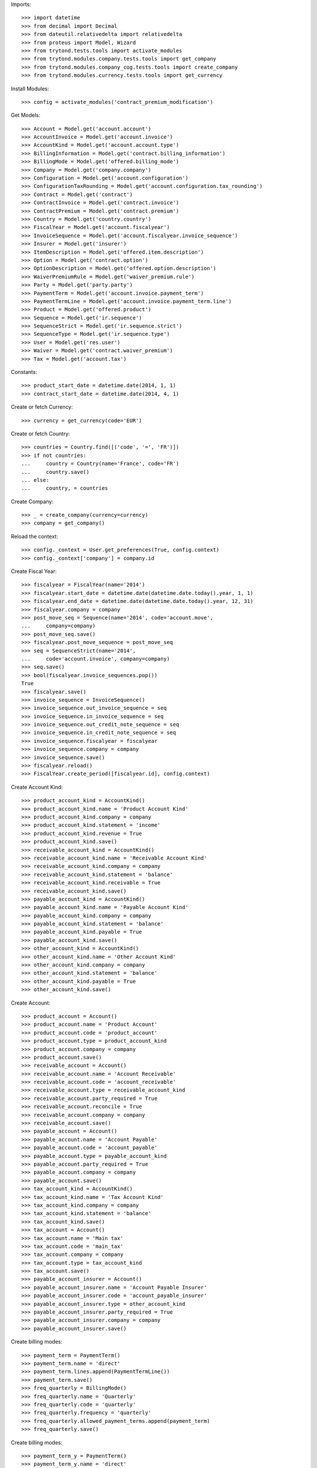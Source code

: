 
Imports::

    >>> import datetime
    >>> from decimal import Decimal
    >>> from dateutil.relativedelta import relativedelta
    >>> from proteus import Model, Wizard
    >>> from trytond.tests.tools import activate_modules
    >>> from trytond.modules.company.tests.tools import get_company
    >>> from trytond.modules.company_cog.tests.tools import create_company
    >>> from trytond.modules.currency.tests.tools import get_currency

Install Modules::

    >>> config = activate_modules('contract_premium_modification')

Get Models::

    >>> Account = Model.get('account.account')
    >>> AccountInvoice = Model.get('account.invoice')
    >>> AccountKind = Model.get('account.account.type')
    >>> BillingInformation = Model.get('contract.billing_information')
    >>> BillingMode = Model.get('offered.billing_mode')
    >>> Company = Model.get('company.company')
    >>> Configuration = Model.get('account.configuration')
    >>> ConfigurationTaxRounding = Model.get('account.configuration.tax_rounding')
    >>> Contract = Model.get('contract')
    >>> ContractInvoice = Model.get('contract.invoice')
    >>> ContractPremium = Model.get('contract.premium')
    >>> Country = Model.get('country.country')
    >>> FiscalYear = Model.get('account.fiscalyear')
    >>> InvoiceSequence = Model.get('account.fiscalyear.invoice_sequence')
    >>> Insurer = Model.get('insurer')
    >>> ItemDescription = Model.get('offered.item.description')
    >>> Option = Model.get('contract.option')
    >>> OptionDescription = Model.get('offered.option.description')
    >>> WaiverPremiumRule = Model.get('waiver_premium.rule')
    >>> Party = Model.get('party.party')
    >>> PaymentTerm = Model.get('account.invoice.payment_term')
    >>> PaymentTermLine = Model.get('account.invoice.payment_term.line')
    >>> Product = Model.get('offered.product')
    >>> Sequence = Model.get('ir.sequence')
    >>> SequenceStrict = Model.get('ir.sequence.strict')
    >>> SequenceType = Model.get('ir.sequence.type')
    >>> User = Model.get('res.user')
    >>> Waiver = Model.get('contract.waiver_premium')
    >>> Tax = Model.get('account.tax')

Constants::

    >>> product_start_date = datetime.date(2014, 1, 1)
    >>> contract_start_date = datetime.date(2014, 4, 1)

Create or fetch Currency::

    >>> currency = get_currency(code='EUR')

Create or fetch Country::

    >>> countries = Country.find([('code', '=', 'FR')])
    >>> if not countries:
    ...     country = Country(name='France', code='FR')
    ...     country.save()
    ... else:
    ...     country, = countries

Create Company::

    >>> _ = create_company(currency=currency)
    >>> company = get_company()

Reload the context::

    >>> config._context = User.get_preferences(True, config.context)
    >>> config._context['company'] = company.id

Create Fiscal Year::

    >>> fiscalyear = FiscalYear(name='2014')
    >>> fiscalyear.start_date = datetime.date(datetime.date.today().year, 1, 1)
    >>> fiscalyear.end_date = datetime.date(datetime.date.today().year, 12, 31)
    >>> fiscalyear.company = company
    >>> post_move_seq = Sequence(name='2014', code='account.move',
    ...     company=company)
    >>> post_move_seq.save()
    >>> fiscalyear.post_move_sequence = post_move_seq
    >>> seq = SequenceStrict(name='2014',
    ...     code='account.invoice', company=company)
    >>> seq.save()
    >>> bool(fiscalyear.invoice_sequences.pop())
    True
    >>> fiscalyear.save()
    >>> invoice_sequence = InvoiceSequence()
    >>> invoice_sequence.out_invoice_sequence = seq
    >>> invoice_sequence.in_invoice_sequence = seq
    >>> invoice_sequence.out_credit_note_sequence = seq
    >>> invoice_sequence.in_credit_note_sequence = seq
    >>> invoice_sequence.fiscalyear = fiscalyear
    >>> invoice_sequence.company = company
    >>> invoice_sequence.save()
    >>> fiscalyear.reload()
    >>> FiscalYear.create_period([fiscalyear.id], config.context)

Create Account Kind::

    >>> product_account_kind = AccountKind()
    >>> product_account_kind.name = 'Product Account Kind'
    >>> product_account_kind.company = company
    >>> product_account_kind.statement = 'income'
    >>> product_account_kind.revenue = True
    >>> product_account_kind.save()
    >>> receivable_account_kind = AccountKind()
    >>> receivable_account_kind.name = 'Receivable Account Kind'
    >>> receivable_account_kind.company = company
    >>> receivable_account_kind.statement = 'balance'
    >>> receivable_account_kind.receivable = True
    >>> receivable_account_kind.save()
    >>> payable_account_kind = AccountKind()
    >>> payable_account_kind.name = 'Payable Account Kind'
    >>> payable_account_kind.company = company
    >>> payable_account_kind.statement = 'balance'
    >>> payable_account_kind.payable = True
    >>> payable_account_kind.save()
    >>> other_account_kind = AccountKind()
    >>> other_account_kind.name = 'Other Account Kind'
    >>> other_account_kind.company = company
    >>> other_account_kind.statement = 'balance'
    >>> other_account_kind.payable = True
    >>> other_account_kind.save()

Create Account::

    >>> product_account = Account()
    >>> product_account.name = 'Product Account'
    >>> product_account.code = 'product_account'
    >>> product_account.type = product_account_kind
    >>> product_account.company = company
    >>> product_account.save()
    >>> receivable_account = Account()
    >>> receivable_account.name = 'Account Receivable'
    >>> receivable_account.code = 'account_receivable'
    >>> receivable_account.type = receivable_account_kind
    >>> receivable_account.party_required = True
    >>> receivable_account.reconcile = True
    >>> receivable_account.company = company
    >>> receivable_account.save()
    >>> payable_account = Account()
    >>> payable_account.name = 'Account Payable'
    >>> payable_account.code = 'account_payable'
    >>> payable_account.type = payable_account_kind
    >>> payable_account.party_required = True
    >>> payable_account.company = company
    >>> payable_account.save()
    >>> tax_account_kind = AccountKind()
    >>> tax_account_kind.name = 'Tax Account Kind'
    >>> tax_account_kind.company = company
    >>> tax_account_kind.statement = 'balance'
    >>> tax_account_kind.save()
    >>> tax_account = Account()
    >>> tax_account.name = 'Main tax'
    >>> tax_account.code = 'main_tax'
    >>> tax_account.company = company
    >>> tax_account.type = tax_account_kind
    >>> tax_account.save()
    >>> payable_account_insurer = Account()
    >>> payable_account_insurer.name = 'Account Payable Insurer'
    >>> payable_account_insurer.code = 'account_payable_insurer'
    >>> payable_account_insurer.type = other_account_kind
    >>> payable_account_insurer.party_required = True
    >>> payable_account_insurer.company = company
    >>> payable_account_insurer.save()

Create billing modes::

    >>> payment_term = PaymentTerm()
    >>> payment_term.name = 'direct'
    >>> payment_term.lines.append(PaymentTermLine())
    >>> payment_term.save()
    >>> freq_quarterly = BillingMode()
    >>> freq_quarterly.name = 'Quarterly'
    >>> freq_quarterly.code = 'quarterly'
    >>> freq_quarterly.frequency = 'quarterly'
    >>> freq_quarterly.allowed_payment_terms.append(payment_term)
    >>> freq_quarterly.save()

Create billing modes::

    >>> payment_term_y = PaymentTerm()
    >>> payment_term_y.name = 'direct'
    >>> payment_term_y.lines.append(PaymentTermLine())
    >>> payment_term_y.save()
    >>> freq_yearly = BillingMode()
    >>> freq_yearly.name = 'Yearly'
    >>> freq_yearly.code = 'yearly'
    >>> freq_yearly.frequency = 'yearly'
    >>> freq_yearly.allowed_payment_terms.append(payment_term_y)
    >>> freq_yearly.sync_month = '1'
    >>> freq_yearly.sync_day = '1'
    >>> freq_yearly.save()

Define tax configuration per line::

    >>> configuration, = Configuration.find([])
    >>> configuration.tax_rounding = 'line'
    >>> configuration.save()

Create taxes::

    >>> tax1 = Tax()
    >>> tax1.name = 'Tax1'
    >>> tax1.type = 'percentage'
    >>> tax1.description = 'Tax 1'
    >>> tax1.rate = Decimal('0.1')
    >>> tax1.company = company
    >>> tax1.invoice_account = tax_account
    >>> tax1.credit_note_account = tax_account
    >>> tax1.save()
    >>> tax_waiver = Tax()
    >>> tax_waiver.name = 'Tax1'
    >>> tax_waiver.type = 'percentage'
    >>> tax_waiver.description = 'Tax 1'
    >>> tax_waiver.rate = Decimal('0.1')
    >>> tax_waiver.company = company
    >>> tax_waiver.invoice_account = payable_account_insurer
    >>> tax_waiver.credit_note_account = payable_account_insurer
    >>> tax_waiver.save()

Create Item Description::

    >>> item_description = ItemDescription()
    >>> item_description.name = 'Test Item Description'
    >>> item_description.code = 'test_item_description'
    >>> item_description.kind = 'person'
    >>> item_description.save()

Create Insurer::

    >>> insurer = Insurer()
    >>> insurer.party = Party()
    >>> insurer.party.name = 'Insurer'
    >>> insurer.party.account_receivable = receivable_account
    >>> insurer.party.account_payable = payable_account_insurer
    >>> insurer.party.save()
    >>> insurer.save()

Create Product::

    >>> sequence_code = SequenceType()
    >>> sequence_code.name = 'Product sequence'
    >>> sequence_code.code = 'contract'
    >>> sequence_code.company = company
    >>> sequence_code.save()
    >>> contract_sequence = Sequence()
    >>> contract_sequence.name = 'Contract Sequence'
    >>> contract_sequence.code = sequence_code.code
    >>> contract_sequence.company = company
    >>> contract_sequence.save()
    >>> quote_sequence_code = SequenceType()
    >>> quote_sequence_code.name = 'Product sequence'
    >>> quote_sequence_code.code = 'quote'
    >>> quote_sequence_code.company = company
    >>> quote_sequence_code.save()
    >>> quote_sequence = Sequence()
    >>> quote_sequence.name = 'Quote Sequence'
    >>> quote_sequence.code = quote_sequence_code.code
    >>> quote_sequence.company = company
    >>> quote_sequence.save()
    >>> product = Product()
    >>> coverage = OptionDescription()
    >>> coverage.insurer = insurer
    >>> coverage.company = company
    >>> coverage.currency = currency
    >>> coverage.name = 'Test Coverage'
    >>> coverage.code = 'test_coverage'
    >>> coverage.item_desc = item_description
    >>> coverage.start_date = product_start_date
    >>> coverage.account_for_billing = product_account
    >>> coverage.taxes.append(tax1)
    >>> coverage.allow_subscribe_coverage_multiple_times = True
    >>> coverage.save()
    >>> waiver_rule = WaiverPremiumRule()
    >>> waiver_rule.invoice_line_period_behaviour = 'proportion'
    >>> waiver_rule.taxes.append(tax_waiver)
    >>> waiver_rule.coverage = coverage
    >>> waiver_rule.save()
    >>> product.company = company
    >>> product.currency = currency
    >>> product.name = 'Test Product'
    >>> product.code = 'test_product'
    >>> product.contract_generator = contract_sequence
    >>> product.quote_number_sequence = quote_sequence
    >>> product.start_date = product_start_date
    >>> product.coverages.append(coverage)
    >>> product.billing_rules[-1].billing_modes.append(freq_quarterly)
    >>> product.billing_rules[-1].billing_modes.append(freq_yearly)
    >>> product.save()

Create Subscriber::

    >>> subscriber = Party()
    >>> subscriber.name = 'Doe'
    >>> subscriber.first_name = 'John'
    >>> subscriber.is_person = True
    >>> subscriber.gender = 'male'
    >>> subscriber.account_receivable = receivable_account
    >>> subscriber.account_payable = payable_account
    >>> subscriber.birth_date = datetime.date(1980, 10, 14)
    >>> subscriber.save()

Create Test Contract::

    >>> contract = Contract()
    >>> contract.company = company
    >>> contract.subscriber = subscriber
    >>> contract.start_date = contract_start_date
    >>> contract.product = product
    >>> contract.status = 'quote'
    >>> contract.billing_informations.append(BillingInformation(date=None,
    ...         billing_mode=freq_quarterly, payment_term=payment_term))
    >>> covered_element = contract.covered_elements.new()
    >>> covered_element.party = subscriber
    >>> option = covered_element.options[0]
    >>> option.coverage = coverage
    >>> contract.save()
    >>> Wizard('contract.activate', models=[contract]).execute('apply')
    >>> premium_0 = ContractPremium.create([{
    ...             'option': contract.covered_elements[0].options[0].id,
    ...             'start': contract_start_date,
    ...             'amount': Decimal('300'),
    ...             'frequency': 'quarterly',
    ...             'account': product_account.id,
    ...             'rated_entity': (coverage.__class__.__name__ + ','
    ...                 + str(coverage.id)),
    ...             }], config.context)
    >>> contract.save()
    >>> Contract.first_invoice([contract.id], config.context)
    >>> first_invoice = sorted(ContractInvoice.find([('contract', '=', contract.id),
    ...             ('invoice.state', '=', 'validated')]), key=lambda x: x.start)[0]
    >>> first_invoice.invoice.total_amount
    Decimal('330.00')
    >>> [(x.unit_price, x.coverage_start, x.coverage_end)
    ...     for x in sorted(first_invoice.invoice.lines, key=lambda x: x.unit_price)
    ...     ] == [(Decimal('300.00'),
    ...         datetime.date(2014, 4, 1), datetime.date(2014, 6, 30))]
    True
    >>> len(first_invoice.invoice.taxes) == 1
    True
    >>> first_invoice.invoice.taxes[0].amount == 30
    True
    >>> all_invoices = sorted(ContractInvoice.find([('contract', '=', contract.id),
    ...             ('invoice.state', '=', 'validated')]),
    ...     key=lambda x: x.invoice.start)
    >>> AccountInvoice.post([all_invoices[0].invoice.id], config.context)
    >>> all_invoices[0].invoice.state
    'posted'
    >>> all_invoices[0].invoice.total_amount
    Decimal('330.00')
    >>> AccountInvoice.post([all_invoices[1].invoice.id], config.context)
    >>> all_invoices[1].invoice.state
    'posted'
    >>> all_invoices[1].invoice.total_amount
    Decimal('330.00')

Test Waiver Creation Wizard::

    >>> create_wizard = Wizard(
    ...     'contract.premium_modification.create_waivers', [contract])
    >>> len(create_wizard.form.options) == 1
    True
    >>> create_wizard.form.options[0].coverage.code == 'test_coverage'
    True
    >>> create_wizard.form.start_date = datetime.date(2014, 5, 1)
    >>> create_wizard.execute('reinvoice')
    >>> all_invoices = sorted(ContractInvoice.find([('contract', '=', contract.id),
    ...             ('invoice.state', 'in', ['posted', 'validated', 'paid'])]),
    ...     key=lambda x: x.invoice.start)
    >>> all_invoices[0].invoice.total_amount == 110
    True
    >>> all_invoices[0].invoice.state
    'posted'
    >>> all([(x.invoice.total_amount, x.invoice.state) == (0, 'paid')
    ...         for x in all_invoices[1:]])
    True

Test Set Waiver End Date Wizard::

    >>> waiver = Waiver.find([])[0]
    >>> end_date_wizard = Wizard('contract.premium_modification.set_end_date', [waiver])
    >>> end_date_wizard.form.new_end_date = datetime.date(2014, 6, 30)
    >>> end_date_wizard.execute('reinvoice')
    >>> all_invoices = sorted(ContractInvoice.find([('contract', '=', contract.id),
    ...             ('invoice.state', 'in', ['posted', 'validated'])]),
    ...     key=lambda x: x.invoice.start)
    >>> all_invoices[0].invoice.total_amount == 110
    True
    >>> all_invoices[0].invoice.state
    'posted'
    >>> all([(x.invoice.total_amount, x.invoice.state) == (330, 'posted')
    ...         for x in all_invoices[1:]])
    True
    >>> waiver = Waiver.find([])[0]
    >>> end_date_wizard = Wizard('contract.premium_modification.set_end_date', [waiver])
    >>> end_date_wizard.form.new_end_date = None
    >>> end_date_wizard.execute('reinvoice')
    >>> all_invoices = sorted(ContractInvoice.find([('contract', '=', contract.id),
    ...             ('invoice.state', 'in', ['posted', 'validated', 'paid'])]),
    ...     key=lambda x: x.invoice.start)
    >>> all([(x.invoice.total_amount, x.invoice.state) == (110, 'posted')
    ...         for x in all_invoices[:1]])
    True
    >>> all([(x.invoice.total_amount, x.invoice.state) == (0, 'paid')
    ...         for x in all_invoices[1:]])
    True

Create Test Contract II: Yearly contract with prorated waiver::

    >>> contract = Contract()
    >>> contract.company = company
    >>> contract.subscriber = subscriber
    >>> contract.start_date = contract_start_date
    >>> contract.product = product
    >>> contract.status = 'quote'
    >>> contract.billing_informations.append(BillingInformation(date=None,
    ...         billing_mode=freq_yearly, payment_term=payment_term_y))
    >>> covered_element = contract.covered_elements.new()
    >>> covered_element.party = subscriber
    >>> option = covered_element.options[0]
    >>> option.coverage = coverage
    >>> contract.save()
    >>> Wizard('contract.activate', models=[contract]).execute('apply')
    >>> premium_0 = ContractPremium.create([{
    ...             'option': contract.covered_elements[0].options[0].id,
    ...             'start': contract_start_date,
    ...             'amount': Decimal('398.18'),
    ...             'frequency': 'yearly',
    ...             'account': product_account.id,
    ...             'rated_entity': (coverage.__class__.__name__ + ','
    ...                 + str(coverage.id)),
    ...             }], config.context)
    >>> contract.save()
    >>> Contract.first_invoice([contract.id], config.context)
    >>> first_invoice = sorted(ContractInvoice.find([('contract', '=', contract.id),
    ...             ('invoice.state', '=', 'validated')]), key=lambda x: x.start)[0]
    >>> len(first_invoice.invoice.taxes) == 1
    True
    >>> all_invoices = sorted(ContractInvoice.find([('contract', '=', contract.id),
    ...             ('invoice.state', '=', 'validated')]),
    ...     key=lambda x: x.invoice.start)
    >>> AccountInvoice.post([all_invoices[0].invoice.id], config.context)

Test Waiver Creation Wizard::

    >>> create_wizard = Wizard(
    ...     'contract.premium_modification.create_waivers', [contract])
    >>> len(create_wizard.form.options) == 1
    True
    >>> create_wizard.form.options[0].coverage.code == 'test_coverage'
    True
    >>> create_wizard.form.start_date = contract_start_date + relativedelta(days=24)
    >>> create_wizard.execute('reinvoice')
    >>> all_invoices = sorted(ContractInvoice.find([('contract', '=', contract.id),
    ...             ('invoice.state', 'in', ['posted', 'validated', 'paid'])]),
    ...     key=lambda x: x.invoice.start)
    >>> all_invoices[0].invoice.total_amount == 29.75
    True
    >>> all_invoices[0].invoice.state
    'posted'
    >>> all([(x.invoice.total_amount, x.invoice.state) == (0, 'paid')
    ...         for x in all_invoices[1:]])
    True

Test Set Waiver End Date Wizard::

    >>> waiver = Waiver.find([])[0]
    >>> end_date_wizard = Wizard('contract.premium_modification.set_end_date', [waiver])
    >>> end_date_wizard.form.new_end_date = datetime.date(2014, 12, 31)
    >>> end_date_wizard.execute('reinvoice')
    >>> all_invoices = sorted(ContractInvoice.find([('contract', '=', contract.id),
    ...             ('invoice.state', 'in', ['posted', 'validated'])]),
    ...     key=lambda x: x.invoice.start)
    >>> all_invoices[0].invoice.total_amount == 29.75
    True
    >>> all_invoices[0].invoice.state
    'posted'
    >>> all([(x.invoice.total_amount, x.invoice.state) == (330, 'posted')
    ...         for x in all_invoices[1:]])
    True
    >>> waiver = Waiver.find([])[0]
    >>> end_date_wizard = Wizard('contract.premium_modification.set_end_date', [waiver])
    >>> end_date_wizard.form.new_end_date = None
    >>> end_date_wizard.execute('reinvoice')
    >>> all_invoices = sorted(ContractInvoice.find([('contract', '=', contract.id),
    ...             ('invoice.state', 'in', ['posted', 'validated', 'paid'])]),
    ...     key=lambda x: x.invoice.start)
    >>> all([(x.invoice.total_amount, x.invoice.state) == (29.75, 'posted')
    ...         for x in all_invoices[:1]])
    True
    >>> all([(x.invoice.total_amount, x.invoice.state) == (0, 'paid')
    ...         for x in all_invoices[1:]])
    True
